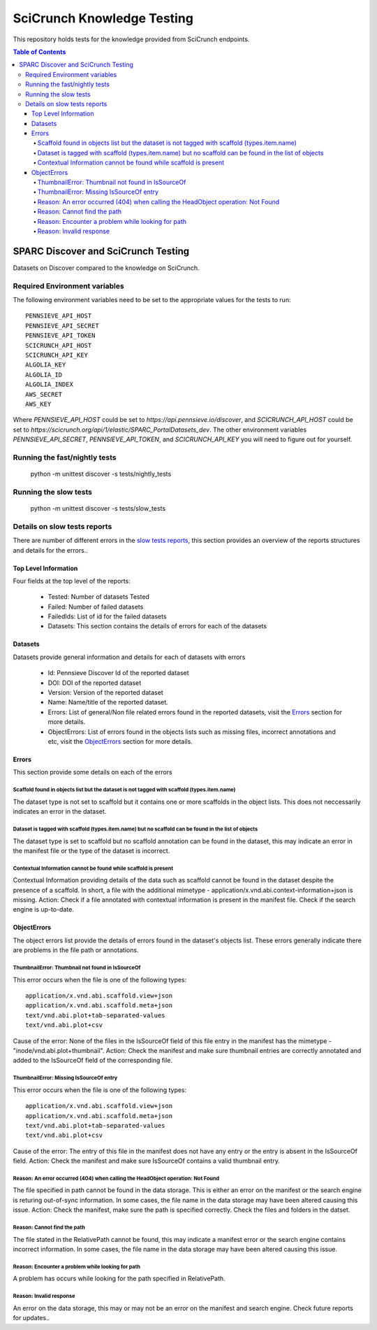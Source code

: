 ===========================
SciCrunch Knowledge Testing
===========================

This repository holds tests for the knowledge provided from SciCrunch endpoints.

.. contents:: Table of Contents
------------------------------------
SPARC Discover and SciCrunch Testing
------------------------------------
Datasets on Discover compared to the knowledge on SciCrunch.

Required Environment variables
==============================
The following environment variables need to be set to the appropriate values for the tests to run::

 PENNSIEVE_API_HOST
 PENNSIEVE_API_SECRET
 PENNSIEVE_API_TOKEN
 SCICRUNCH_API_HOST
 SCICRUNCH_API_KEY
 ALGOLIA_KEY
 ALGOLIA_ID
 ALGOLIA_INDEX
 AWS_SECRET
 AWS_KEY

Where *PENNSIEVE_API_HOST* could be set to *https://api.pennsieve.io/discover*, and *SCICRUNCH_API_HOST* could be set to *https://scicrunch.org/api/1/elastic/SPARC_PortalDatasets_dev*.
The other environment variables *PENNSIEVE_API_SECRET*, *PENNSIEVE_API_TOKEN*, and *SCICRUNCH_API_KEY* you will need to figure out for yourself.

Running the fast/nightly tests
==============================
 python -m unittest discover -s tests/nightly_tests

Running the slow tests
======================
 python -m unittest discover -s tests/slow_tests

Details on slow tests reports
=============================
There are number of different errors in the `slow tests reports <https://autotest.bioeng.auckland.ac.nz/jenkins/view/Web%20Portal/job/Weekly%20SciCrunch%20Knowledge%20Test/21/artifact/reports/error_reports.json>`_,
this section provides an overview of the reports structures and details for the errors..

Top Level Information
---------------------
Four fields at the top level of the reports:

  - Tested: Number of datasets Tested
  - Failed: Number of failed datasets
  - FailedIds: List of id for the failed datasets
  - Datasets: This section contains the details of errors for each of the datasets

Datasets
--------
Datasets provide general information and details for each of datasets with errors

  - Id: Pennsieve Discover Id of the reported dataset
  - DOI: DOI of the reported dataset
  - Version: Version of the reported dataset
  - Name: Name/title of the reported dataset.
  - Errors: List of general/Non file related errors found in the reported datasets, visit the `Errors`_ section for more details.
  - ObjectErrors: List of errors found in the objects lists such as missing files, incorrect annotations and etc, visit the `ObjectErrors`_ section for more details.

.. _Errors:

Errors
------
This section provide some details on each of the errors

Scaffold found in objects list but the dataset is not tagged with scaffold (types.item.name)
````````````````````````````````````````````````````````````````````````````````````````````
The dataset type is not set to scaffold but it contains one or more scaffolds in the object lists. This does not neccessarily indicates an error in the dataset.

Dataset is tagged with scaffold (types.item.name) but no scaffold can be found in the list of objects
`````````````````````````````````````````````````````````````````````````````````````````````````````
The dataset type is set to scaffold but no scaffold annotation can be found in the dataset, this may indicate an error in the manifest file or the type of the dataset is incorrect.

Contextual Information cannot be found while scaffold is present
````````````````````````````````````````````````````````````````
Contextual Information providing details of the data such as scaffold cannot be found in the dataset despite the presence of a scaffold.
In short, a file with the additional mimetype - application/x.vnd.abi.context-information+json is missing.
Action: Check if a file annotated with contextual information is present in the manifest file. Check if the search engine is up-to-date.

.. _ObjectErrors:

ObjectErrors
------------
The object errors list provide the details of errors found in the dataset's objects list. These errors generally indicate there are problems in the file path or annotations.

ThumbnailError: Thumbnail not found in IsSourceOf
`````````````````````````````````````````````````
This error occurs when the file is one of the following types::

 application/x.vnd.abi.scaffold.view+json
 application/x.vnd.abi.scaffold.meta+json
 text/vnd.abi.plot+tab-separated-values
 text/vnd.abi.plot+csv
Cause of the error: None of the files in the IsSourceOf field of this file entry in the manifest has the mimetype - "inode/vnd.abi.plot+thumbnail".
Action: Check the manifest and make sure thumbnail entries are correctly annotated and added to the IsSourceOf field of the corresponding file.

ThumbnailError: Missing IsSourceOf entry
````````````````````````````````````````
This error occurs when the file is one of the following types::

 application/x.vnd.abi.scaffold.view+json
 application/x.vnd.abi.scaffold.meta+json
 text/vnd.abi.plot+tab-separated-values
 text/vnd.abi.plot+csv
Cause of the error: The entry of this file in the manifest does not have any entry or the entry is absent in the IsSourceOf field.
Action: Check the manifest and make sure IsSourceOf contains a valid thumbnail entry.

Reason: An error occurred (404) when calling the HeadObject operation: Not Found
````````````````````````````````````````````````````````````````````````````````
The file specified in path cannot be found in the data storage. This is either an error on the manifest or the search engine is returing out-of-sync information.
In some cases, the file name in the data storage may have been altered causing this issue.
Action: Check the manifest, make sure the path is specified correctly. Check the files and folders in the datset.

Reason: Cannot find the path
`````````````````````````````
The file stated in the RelativePath cannot be found, this may indicate a manifest error or the search engine contains incorrect information.
In some cases, the file name in the data storage may have been altered causing this issue.

Reason: Encounter a problem while looking for path
``````````````````````````````````````````````````
A problem has occurs while looking for the path specified in RelativePath.

Reason: Invalid response
````````````````````````
An error on the data storage, this may or may not be an error on the manifest and search engine. Check future reports for updates..
